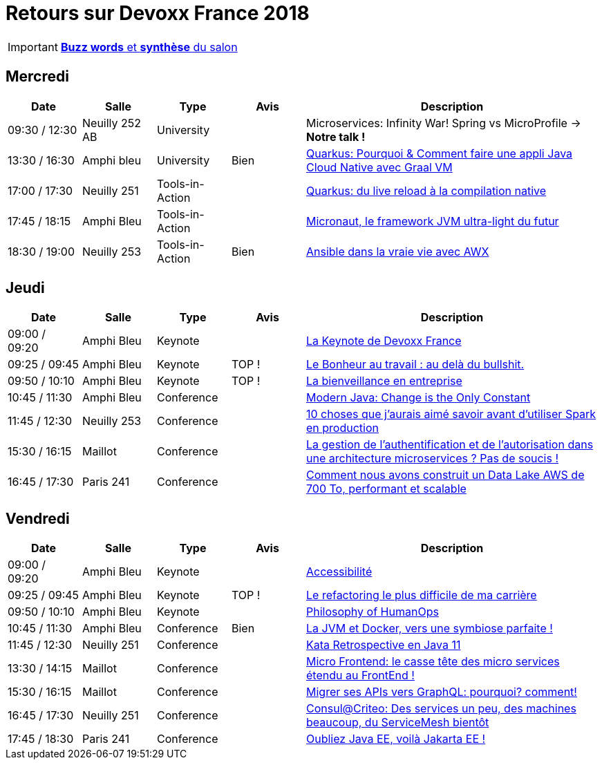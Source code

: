 = Retours sur Devoxx France 2018
ifndef::env-github[:icons: font]
ifdef::env-github[]
:status:
:outfilesuffix: .adoc
:caution-caption: :fire:
:important-caption: :exclamation:
:note-caption: :paperclip:
:tip-caption: :bulb:
:warning-caption: :warning:
endif::[]

IMPORTANT: link:Devoxx-France-2019-buzz-words.adoc[*Buzz words* et *synthèse* du salon]

== Mercredi

[cols="1,1,1,1,4", options="header"] 
|===
|Date				|Salle				|Type				|Avis				|Description
|09:30 / 12:30		|Neuilly 252 AB		|University			|					|Microservices: Infinity War! Spring vs MicroProfile -> *Notre talk !*
|13:30 / 16:30		|Amphi bleu 		|University			|Bien				|link:mercredi/mercredi_1330-1630_quarkus-deep-dive.adoc[Quarkus: Pourquoi & Comment faire une appli Java Cloud Native avec Graal VM]
|17:00 / 17:30		|Neuilly 251		|Tools-in-Action	|					|link:mercredi/mercredi_1700-1730_quarkus-du-live-reload.adoc[Quarkus: du live reload à la compilation native]
|17:45 / 18:15		|Amphi Bleu 		|Tools-in-Action	|					|link:mercredi/mercredi_1745-1815_micronaut.adoc[Micronaut, le framework JVM ultra-light du futur]
|18:30 / 19:00		|Neuilly 253		|Tools-in-Action	|Bien				|link:mercredi/mercredi_1830-1900_ansible.adoc[Ansible dans la vraie vie avec AWX]
|===

== Jeudi

[cols="1,1,1,1,4", options="header"] 
|===
|Date				|Salle				|Type				|Avis				|Description
|09:00 / 09:20		|Amphi Bleu			|Keynote			|					|link:jeudi/jeudi_0900-1010_keynotes.adoc#la-keynote-de-devoxx-france[La Keynote de Devoxx France]
|09:25 / 09:45		|Amphi Bleu			|Keynote			|TOP !				|link:jeudi/jeudi_0900-1010_keynotes.adoc#%5Fle_bonheur_au_travail_au_delà_du_bullshit[Le Bonheur au travail : au delà du bullshit.]
|09:50 / 10:10		|Amphi Bleu			|Keynote			|TOP !				|link:jeudi/jeudi_0900-1010_keynotes.adoc#%5Fla_bienveillance_en_entreprise[La bienveillance en entreprise]
|10:45 / 11:30		|Amphi Bleu			|Conference			|					|link:jeudi/jeudi_1045-1130_modern-java.adoc[Modern Java: Change is the Only Constant]
|11:45 / 12:30		|Neuilly 253		|Conference			|					|link:jeudi/jeudi_1145-1230_10-choses-spark.adoc[10 choses que j'aurais aimé savoir avant d'utiliser Spark en production]
|15:30 / 16:15		|Maillot			|Conference			|					|link:jeudi/jeudi_1530-1615_authentification-autorisation-microservices.adoc[La gestion de l'authentification et de l'autorisation dans une architecture microservices ? Pas de soucis !]
|16:45 / 17:30		|Paris 241 			|Conference			| 					|link:jeudi/jeudi_1645-1730_datalake-700to.adoc[Comment nous avons construit un Data Lake AWS de 700 To, performant et scalable]
|===

== Vendredi

[cols="1,1,1,1,4", options="header"] 
|===
|Date				|Salle				|Type				|Avis				|Description
|09:00 / 09:20		|Amphi Bleu			|Keynote 			|					|link:vendredi/vendredi_0900-1030_keynotes.adoc#%5Faccessibilité[Accessibilité]
|09:25 / 09:45		|Amphi Bleu			|Keynote 			|TOP !				|link:vendredi/vendredi_0900-1030_keynotes.adoc#%5Fphilosophy_of_humanops[Le refactoring le plus difficile de ma carrière]
|09:50 / 10:10		|Amphi Bleu			|Keynote 			|					|link:vendredi/vendredi_0900-1030_keynotes.adoc#%5Fle_refactoring_le_plus_difficile_de_ma_carrière[Philosophy of HumanOps]
|10:45 / 11:30		|Amphi Bleu			|Conference 		|Bien				|link:vendredi/vendredi_1045-1130_JVM-Docker.adoc[La JVM et Docker, vers une symbiose parfaite !]
|11:45 / 12:30		|Neuilly 251 		|Conference 		| 					|link:vendredi/vendredi_1145-1230_kata-java11.adoc[Kata Retrospective en Java 11]
|13:30 / 14:15		|Maillot			|Conference 		|					|link:vendredi/vendredi_1330-1415_microfrontend.adoc[Micro Frontend: le casse tête des micro services étendu au FrontEnd !]
|15:30 / 16:15		|Maillot			|Conference 		|					|link:vendredi/vendredi_1530-1615_GraphQL-migration.adoc[Migrer ses APIs vers GraphQL: pourquoi? comment!]
|16:45 / 17:30		|Neuilly 251 		|Conference 		|					|link:vendredi/vendredi_1645-1730_consul-criteo.adoc[Consul@Criteo: Des services un peu, des machines beaucoup, du ServiceMesh bientôt]
|17:45 / 18:30		|Paris 241 			|Conference 		|					|link:vendredi/vendredi_1745-1830_java-jakartaee.adoc[Oubliez Java EE, voilà Jakarta EE !]
|===

